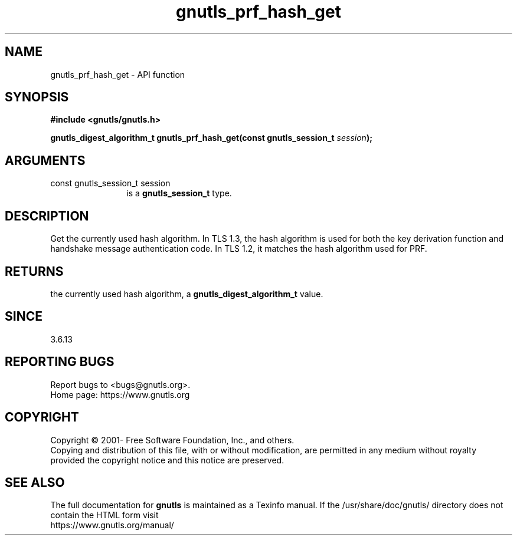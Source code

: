 .\" DO NOT MODIFY THIS FILE!  It was generated by gdoc.
.TH "gnutls_prf_hash_get" 3 "3.6.16" "gnutls" "gnutls"
.SH NAME
gnutls_prf_hash_get \- API function
.SH SYNOPSIS
.B #include <gnutls/gnutls.h>
.sp
.BI "gnutls_digest_algorithm_t gnutls_prf_hash_get(const gnutls_session_t " session ");"
.SH ARGUMENTS
.IP "const gnutls_session_t session" 12
is a \fBgnutls_session_t\fP type.
.SH "DESCRIPTION"
Get the currently used hash algorithm. In TLS 1.3, the hash
algorithm is used for both the key derivation function and
handshake message authentication code. In TLS 1.2, it matches the
hash algorithm used for PRF.
.SH "RETURNS"
the currently used hash algorithm, a
\fBgnutls_digest_algorithm_t\fP value.
.SH "SINCE"
3.6.13
.SH "REPORTING BUGS"
Report bugs to <bugs@gnutls.org>.
.br
Home page: https://www.gnutls.org

.SH COPYRIGHT
Copyright \(co 2001- Free Software Foundation, Inc., and others.
.br
Copying and distribution of this file, with or without modification,
are permitted in any medium without royalty provided the copyright
notice and this notice are preserved.
.SH "SEE ALSO"
The full documentation for
.B gnutls
is maintained as a Texinfo manual.
If the /usr/share/doc/gnutls/
directory does not contain the HTML form visit
.B
.IP https://www.gnutls.org/manual/
.PP
